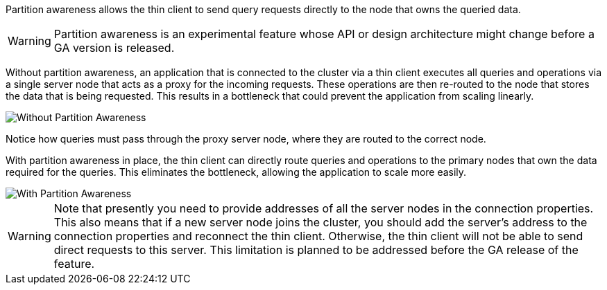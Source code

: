 Partition awareness allows the thin client to send query requests directly to the node that owns the queried data.

[WARNING]
====
[discrete]
Partition awareness is an experimental feature whose API or design architecture might change before a GA version is released.
====

Without partition awareness, an application that is connected to the cluster via a thin client executes all queries and operations via a single server node that acts as a proxy for the incoming requests.
These operations are then re-routed to the node that stores the data that is being requested.
This results in a bottleneck that could prevent the application from scaling linearly.

image::images/partitionawareness01.png[Without Partition Awareness]

Notice how queries must pass through the proxy server node, where they are routed to the correct node.

With partition awareness in place, the thin client can directly route queries and operations to the primary nodes that own the data required for the queries.
This eliminates the bottleneck, allowing the application to scale more easily.

image::images/partitionawareness02.png[With Partition Awareness]

[WARNING]
====
[discrete]
Note that presently you need to provide addresses of all the server nodes in the connection properties.
This also means that if a new server node joins the cluster, you should add the server's address to the connection properties and reconnect the thin client.
Otherwise, the thin client will not be able to send direct requests to this server.
This limitation is planned to be addressed before the GA release of the feature.
====



